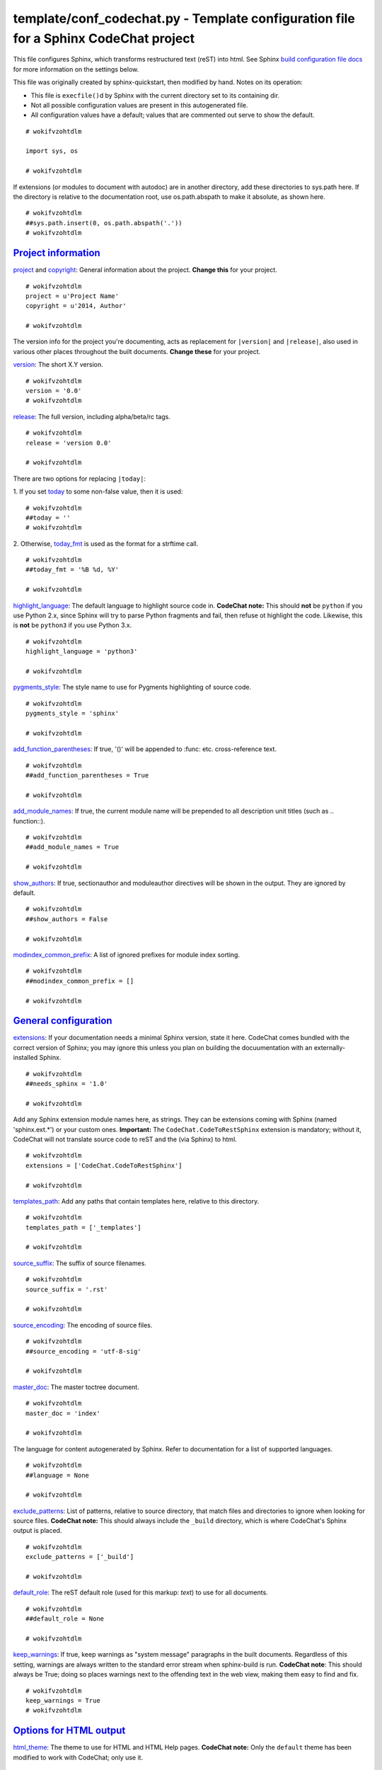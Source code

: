 
.. -*- coding: utf-8 -*-

   Copyright (C) 2012-2013 Bryan A. Jones.

   This file is part of CodeChat.

   CodeChat is free software: you can redistribute it and/or modify it under the terms of the GNU General Public License as published by the Free Software Foundation, either version 3 of the License, or (at your option) any later version.

   CodeChat is distributed in the hope that it will be useful, but WITHOUT ANY WARRANTY; without even the implied warranty of MERCHANTABILITY or FITNESS FOR A PARTICULAR PURPOSE.  See the GNU General Public License for more details.

   You should have received a copy of the GNU General Public License along with CodeChat.  If not, see <http://www.gnu.org/licenses/>.

*************************************************************************************
template/conf_codechat.py - Template configuration file for a Sphinx CodeChat project
*************************************************************************************
This file configures Sphinx, which transforms restructured text (reST) into
html. See Sphinx `build configuration file docs <http://sphinx-doc.org/config.html>`_
for more information on the settings below.

This file was originally created by sphinx-quickstart, then modified by hand.
Notes on its operation:

* This file is ``execfile()``\d by Sphinx with the current directory set to
  its containing dir.
* Not all possible configuration values are present in this autogenerated file.
* All configuration values have a default; values that are commented out serve
  to show the default.

::

 # wokifvzohtdlm
 
 import sys, os
 
 # wokifvzohtdlm

If extensions (or modules to document with autodoc) are in another directory, add these directories to sys.path here. If the directory is relative to the documentation root, use os.path.abspath to make it absolute, as shown here.

::

 # wokifvzohtdlm
 ##sys.path.insert(0, os.path.abspath('.'))
 # wokifvzohtdlm


`Project information <http://sphinx-doc.org/config.html#project-information>`_
-------------------------------------------------------------------------------
`project <http://sphinx-doc.org/config.html#confval-project>`_  and
`copyright <http://sphinx-doc.org/config.html#confval-copyright>`_:
General information about the project. **Change this** for your project.

::

 # wokifvzohtdlm
 project = u'Project Name'
 copyright = u'2014, Author'
 
 # wokifvzohtdlm

The version info for the project you're documenting, acts as replacement for
``|version|`` and ``|release|``, also used in various other places throughout
the built documents. **Change these** for your project.

`version <http://sphinx-doc.org/config.html#confval-version>`_: The short X.Y
version.

::

 # wokifvzohtdlm
 version = '0.0'
 # wokifvzohtdlm

`release <http://sphinx-doc.org/config.html#confval-release>`_: The full
version, including alpha/beta/rc tags.

::

 # wokifvzohtdlm
 release = 'version 0.0'
 
 # wokifvzohtdlm

There are two options for replacing ``|today|``:

\1. If you set `today <http://sphinx-doc.org/config.html#confval-today>`_ to
some non-false value, then it is used:

::

 # wokifvzohtdlm
 ##today = ''
 # wokifvzohtdlm

\2. Otherwise, `today_fmt <http://sphinx-doc.org/config.html#confval-today_fmt>`_
is used as the format for a strftime call.

::

 # wokifvzohtdlm
 ##today_fmt = '%B %d, %Y'
 
 # wokifvzohtdlm

`highlight_language <http://sphinx-doc.org/config.html#confval-highlight_language>`_:
The default language to highlight source code in. **CodeChat note:** This
should **not** be ``python`` if you use Python 2.x, since Sphinx will try to
parse Python fragments and fail, then refuse ot highlight the code. Likewise,
this is **not** be ``python3`` if you use Python 3.x.

::

 # wokifvzohtdlm
 highlight_language = 'python3'
 
 # wokifvzohtdlm

`pygments_style <http://sphinx-doc.org/config.html#confval-pygments_style>`_:
The style name to use for Pygments highlighting of source code.

::

 # wokifvzohtdlm
 pygments_style = 'sphinx'
 
 # wokifvzohtdlm

`add_function_parentheses <http://sphinx-doc.org/config.html#confval-add_function_parentheses>`_:
If true, '()' will be appended to :func: etc. cross-reference text.

::

 # wokifvzohtdlm
 ##add_function_parentheses = True
 
 # wokifvzohtdlm

`add_module_names <http://sphinx-doc.org/config.html#confval-add_module_names>`_:
If true, the current module name will be prepended to all description unit
titles (such as .. function::).

::

 # wokifvzohtdlm
 ##add_module_names = True
 
 # wokifvzohtdlm

`show_authors <http://sphinx-doc.org/config.html#confval-show_authors>`_: If
true, sectionauthor and moduleauthor directives will be shown in the output.
They are ignored by default.

::

 # wokifvzohtdlm
 ##show_authors = False
 
 # wokifvzohtdlm

`modindex_common_prefix <http://sphinx-doc.org/config.html#confval-modindex_common_prefix>`_:
A list of ignored prefixes for module index sorting.

::

 # wokifvzohtdlm
 ##modindex_common_prefix = []
 
 # wokifvzohtdlm


`General configuration <http://sphinx-doc.org/config.html#general-configuration>`_
-----------------------------------------------------------------------------------
`extensions <http://sphinx-doc.org/config.html#confval-extensions>`_: If your 
documentation needs a minimal Sphinx version, state it here. CodeChat comes
bundled with the correct version of Sphinx; you may ignore this unless you
plan on building the docuumentation with an externally-installed Sphinx.

::

 # wokifvzohtdlm
 ##needs_sphinx = '1.0'
 
 # wokifvzohtdlm

Add any Sphinx extension module names here, as strings. They can be extensions
coming with Sphinx (named 'sphinx.ext.*') or your custom ones. **Important:**
The ``CodeChat.CodeToRestSphinx`` extension is mandatory; without it, CodeChat
will not translate source code to reST and the (via Sphinx) to html.

::

 # wokifvzohtdlm
 extensions = ['CodeChat.CodeToRestSphinx']
 
 # wokifvzohtdlm

`templates_path <http://sphinx-doc.org/config.html#confval-templates_path>`_:
Add any paths that contain templates here, relative to this directory.

::

 # wokifvzohtdlm
 templates_path = ['_templates']
 
 # wokifvzohtdlm

`source_suffix <http://sphinx-doc.org/config.html#confval-source_suffix>`_:
The suffix of source filenames.

::

 # wokifvzohtdlm
 source_suffix = '.rst'
 
 # wokifvzohtdlm

`source_encoding <http://sphinx-doc.org/config.html#confval-source_encoding>`_:
The encoding of source files.

::

 # wokifvzohtdlm
 ##source_encoding = 'utf-8-sig'
 
 # wokifvzohtdlm

`master_doc <http://sphinx-doc.org/config.html#confval-master_doc>`_: The
master toctree document.

::

 # wokifvzohtdlm
 master_doc = 'index'
 
 # wokifvzohtdlm

The language for content autogenerated by Sphinx. Refer to documentation for a
list of supported languages.

::

 # wokifvzohtdlm
 ##language = None
 
 # wokifvzohtdlm

`exclude_patterns <http://sphinx-doc.org/config.html#confval-exclude_patterns>`_:
List of patterns, relative to source directory, that match files and
directories to ignore when looking for source files. **CodeChat note:** This
should always include the ``_build`` directory, which is where CodeChat's
Sphinx output is placed.

::

 # wokifvzohtdlm
 exclude_patterns = ['_build']
 
 # wokifvzohtdlm

`default_role <http://sphinx-doc.org/config.html#confval-default_role>`_: The 
reST default role (used for this markup: `text`) to use for all documents.

::

 # wokifvzohtdlm
 ##default_role = None
 
 # wokifvzohtdlm

`keep_warnings <http://sphinx-doc.org/config.html#confval-keep_warnings>`_: If
true, keep warnings as "system message" paragraphs in the built documents.
Regardless of this setting, warnings are always written to the standard error
stream when sphinx-build is run. **CodeChat note**: This should always be
True; doing so places warnings next to the offending text in the web view,
making them easy to find and fix.

::

 # wokifvzohtdlm
 keep_warnings = True
 # wokifvzohtdlm


`Options for HTML output <http://sphinx-doc.org/config.html#options-for-html-output>`_
--------------------------------------------------------------------------------------
`html_theme <http://sphinx-doc.org/config.html#confval-html_theme>`_: The
theme to use for HTML and HTML Help pages.  **CodeChat note:** Only the
``default`` theme has been modified to work with CodeChat; only use it.

::

 # wokifvzohtdlm
 html_theme = 'default'
 
 # wokifvzohtdlm

`html_theme_options <http://sphinx-doc.org/config.html#confval-html_theme_options>`_:
Theme options are theme-specific and customize the look and feel of a theme
further.

::

 # wokifvzohtdlm
 ##html_theme_options = { "nosidebar" : "true" }
 
 # wokifvzohtdlm

`html_style <http://sphinx-doc.org/config.html#confval-html_style>`_: The
style sheet to use for HTML pages.

::

 # wokifvzohtdlm
 ##html_style = ''
 
 # wokifvzohtdlm

`html_theme_path <http://sphinx-doc.org/config.html#confval-html_theme_path>`_:
Add any paths that contain custom themes here, relative to this directory.

::

 # wokifvzohtdlm
 ##html_theme_path = []
 
 # wokifvzohtdlm

`html_title <http://sphinx-doc.org/config.html#confval-html_title>`_: The
name for this set of Sphinx documents.  If None, it defaults to ``<project>
v<release> documentation``.

::

 # wokifvzohtdlm
 ##html_title = None
 
 # wokifvzohtdlm

`html_short_title <http://sphinx-doc.org/config.html#confval-html_short_title>`_:
A shorter title for the navigation bar.  Default is the same as html_title.

::

 # wokifvzohtdlm
 ##html_short_title = None
 
 # wokifvzohtdlm

`html_logo <http://sphinx-doc.org/config.html#confval-html_logo>`_: The name 
of an image file (relative to this directory) to place at the top of the
sidebar.

::

 # wokifvzohtdlm
 ##html_logo = None
 
 # wokifvzohtdlm

`html_favicon <http://sphinx-doc.org/config.html#confval-html_favicon>`_: The
name of an image file (within the static path) to use as favicon of the docs.
This file should be a Windows icon file (.ico) being 16x16 or 32x32 pixels
large.

::

 # wokifvzohtdlm
 ##html_favicon = None
 
 # wokifvzohtdlm

`html_static_path <http://sphinx-doc.org/config.html#confval-html_static_path>`_:
Add any paths that contain custom static files (such as style sheets) here,
relative to this directory. They are copied after the builtin static files, so
a file named ``default.css`` will overwrite the builtin ``default.css``.
**CodeChat note:** This must always include ``default.css``.

::

 # wokifvzohtdlm
 html_static_path = ['default.css']
 
 # wokifvzohtdlm

`html_last_updated_fmt <http://sphinx-doc.org/config.html#confval-html_last_updated_fmt>`_:
If not '', a 'Last updated on:' timestamp is inserted at every page bottom,
using the given strftime format.

::

 # wokifvzohtdlm
 html_last_updated_fmt = '%b, %d, %Y'
 
 # wokifvzohtdlm

`html_use_smartypants <http://sphinx-doc.org/config.html#confval-html_use_smartypants>`_:
If true, `SmartyPants <http://daringfireball.net/projects/smartypants/>`_ will
be used to convert quotes and dashes to typographically correct entities.

::

 # wokifvzohtdlm
 html_use_smartypants = True
 
 # wokifvzohtdlm

`html_sidebars <http://sphinx-doc.org/config.html#confval-html_sidebars>`_:
Custom sidebar templates, maps document names to template names.

::

 # wokifvzohtdlm
 ##html_sidebars = {}
 
 # wokifvzohtdlm

`html_additional_pages <http://sphinx-doc.org/config.html#confval-html_additional_pages>`_:
Additional templates that should be rendered to pages, maps page names to
template names.

::

 # wokifvzohtdlm
 ##html_additional_pages = {}
 
 # wokifvzohtdlm

`html_domain_indices <http://sphinx-doc.org/config.html#confval-html_domain_indices>`_:
If false, no module index is generated.

::

 # wokifvzohtdlm
 ##html_domain_indices = True
 
 # wokifvzohtdlm

`html_use_index <http://sphinx-doc.org/config.html#confval-html_use_index>`_: 
If false, no index is generated.

::

 # wokifvzohtdlm
 ##html_use_index = True
 
 # wokifvzohtdlm

`html_split_index <http://sphinx-doc.org/config.html#confval-html_split_index>`_:
If true, the index is split into individual pages for each letter.

::

 # wokifvzohtdlm
 ##html_split_index = False
 
 # wokifvzohtdlm

`html_show_sourcelink <http://sphinx-doc.org/config.html#confval-html_show_sourcelink>`_:
If true, links to the reST sources are added to the pages. **CodeChat note:** 
at this time, the sourcelink doesn't show the original source code, making it
(mostly) useless.

::

 # wokifvzohtdlm
 html_show_sourcelink = False
 
 # wokifvzohtdlm

`html_show_sphinx <http://sphinx-doc.org/config.html#confval-html_show_sphinx>`_:
If true, "Created using Sphinx" is shown in the HTML footer. Default is True.

::

 # wokifvzohtdlm
 ##html_show_sphinx = True
 
 # wokifvzohtdlm

`html_show_copyright <http://sphinx-doc.org/config.html#confval-html_show_copyright>`_:
If true, "(C) Copyright ..." is shown in the HTML footer. Default is True.

::

 # wokifvzohtdlm
 ##html_show_copyright = True
 
 # wokifvzohtdlm

`html_use_opensearch <http://sphinx-doc.org/config.html#confval-html_use_opensearch>`_:
If true, an OpenSearch description file will be output, and all pages will
contain a <link> tag referring to it.  The value of this option must be the
base URL from which the finished HTML is served.

::

 # wokifvzohtdlm
 ##html_use_opensearch = ''
 
 # wokifvzohtdlm

`html_file_suffix <http://sphinx-doc.org/config.html#confval-html_file_suffix>`_:
This is the file name suffix for HTML files (e.g. ".xhtml"). **CodeChat
note:** do no change; CodeChat assumes a ``.html`` extension.

::

 # wokifvzohtdlm
 ##html_file_suffix = None
